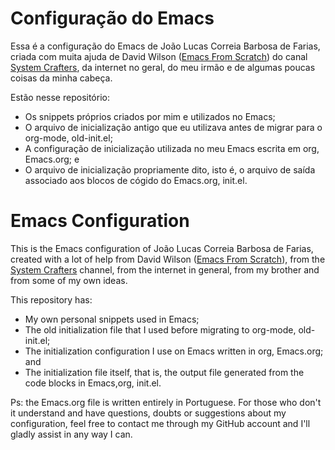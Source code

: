 * Configuração do Emacs
Essa é a configuração do Emacs de João Lucas Correia Barbosa de Farias, criada com muita ajuda de David Wilson ([[https://github.com/daviwil/emacs-from-scratch][Emacs From Scratch]]) do canal [[https://www.youtube.com/channel/UCAiiOTio8Yu69c3XnR7nQBQ][System Crafters]], da internet no geral, do meu irmão e de algumas poucas coisas da minha cabeça.

Estão nesse repositório:
- Os snippets próprios criados por mim e utilizados no Emacs;
- O arquivo de inicialização antigo que eu utilizava antes de migrar para o org-mode, old-init.el;
- A configuração de inicialização utilizada no meu Emacs escrita em org, Emacs.org; e
- O arquivo de inicialização propriamente dito, isto é, o arquivo de saída associado aos blocos de cógido do Emacs.org, init.el.




* Emacs Configuration
This is the Emacs configuration of João Lucas Correia Barbosa de Farias, created with a lot of help from David Wilson ([[https://github.com/daviwil/emacs-from-scratch][Emacs From Scratch]]), from the [[https://www.youtube.com/channel/UCAiiOTio8Yu69c3XnR7nQBQ][System Crafters]] channel, from the internet in general, from my brother and from some of my own ideas.

This repository has:
- My own personal snippets used in Emacs;
- The old initialization file that I used before migrating to org-mode, old-init.el;
- The initialization configuration I use on Emacs written in org, Emacs.org; and
- The initialization file itself, that is, the output file generated from the code blocks in Emacs,org, init.el.

Ps: the Emacs.org file is written entirely in Portuguese. For those who don't it understand and have questions, doubts or suggestions about my configuration, feel free to contact me through my GitHub account and I'll gladly assist in any way I can.
